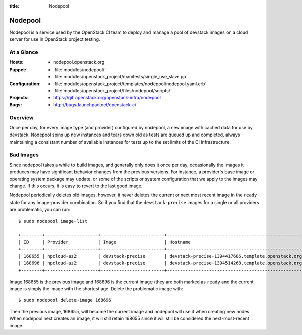 :title: Nodepool

.. _nodepool:

Nodepool
########

Nodepool is a service used by the OpenStack CI team to deploy and manage a pool
of devstack images on a cloud server for use in OpenStack project testing.

At a Glance
===========

:Hosts:
  * nodepool.openstack.org
:Puppet:
  * :file:`modules/nodepool/`
  * :file:`modules/openstack_project/manifests/single_use_slave.pp`
:Configuration:
  * :file:`modules/openstack_project/templates/nodepool/nodepool.yaml.erb`
  * :file:`modules/openstack_project/files/nodepool/scripts/`
:Projects:
  * https://git.openstack.org/openstack-infra/nodepool
:Bugs:
  * http://bugs.launchpad.net/openstack-ci

Overview
========

Once per day, for every image type (and provider) configured by nodepool, a new
image with cached data for use by devstack.  Nodepool spins up new instances
and tears down old as tests are queued up and completed, always maintaining a
consistant number of available instances for tests up to the set limits of the
CI infrastructure.

Bad Images
==========

Since nodepool takes a while to build images, and generally only does
it once per day, occasionally the images it produces may have
significant behavior changes from the previous versions.  For
instance, a provider's base image or operating system package may
update, or some of the scripts or system configuration that we apply
to the images may change.  If this occurs, it is easy to revert to the
last good image.

Nodepool periodically deletes old images, however, it never deletes
the current or next most recent image in the ``ready`` state for any
image-provider combination.  So if you find that the
``devstack-precise`` images for a single or all providers are
problematic, you can run::

  $ sudo nodepool image-list

  +--------+--------------------+------------------------+----------------------------------------------------------+------------+--------------------------------------+--------------------------------------+----------+-------------+
  | ID     | Provider           | Image                  | Hostname                                                 | Version    | Image ID                             | Server ID                            | State    | Age (hours) |
  +--------+--------------------+------------------------+----------------------------------------------------------+------------+--------------------------------------+--------------------------------------+----------+-------------+
  | 168655 | hpcloud-az2        | devstack-precise       | devstack-precise-1394417686.template.openstack.org       | 1394417686 | 387612                               | 4909797                              | ready    | 26.83       |
  | 168696 | hpcloud-az2        | devstack-precise       | devstack-precise-1394514268.template.openstack.org       | 1394514268 | 388782                               | 4930213                              | ready    | 0.75        |
  +--------+--------------------+------------------------+----------------------------------------------------------+------------+--------------------------------------+--------------------------------------+----------+-------------+

Image 168655 is the previous image and 168696 is the current image
(they are both marked as ``ready`` and the current image is simply the
image with the shortest age.  Delete the problematic image with::

  $ sudo nodepool delete-image 168696

Then the previous image, 168655, will become the current image and
nodepool will use it when creating new nodes.  When nodepool next
creates an image, it will still retain 168655 since it will still be
considered the next-most-recent image.
